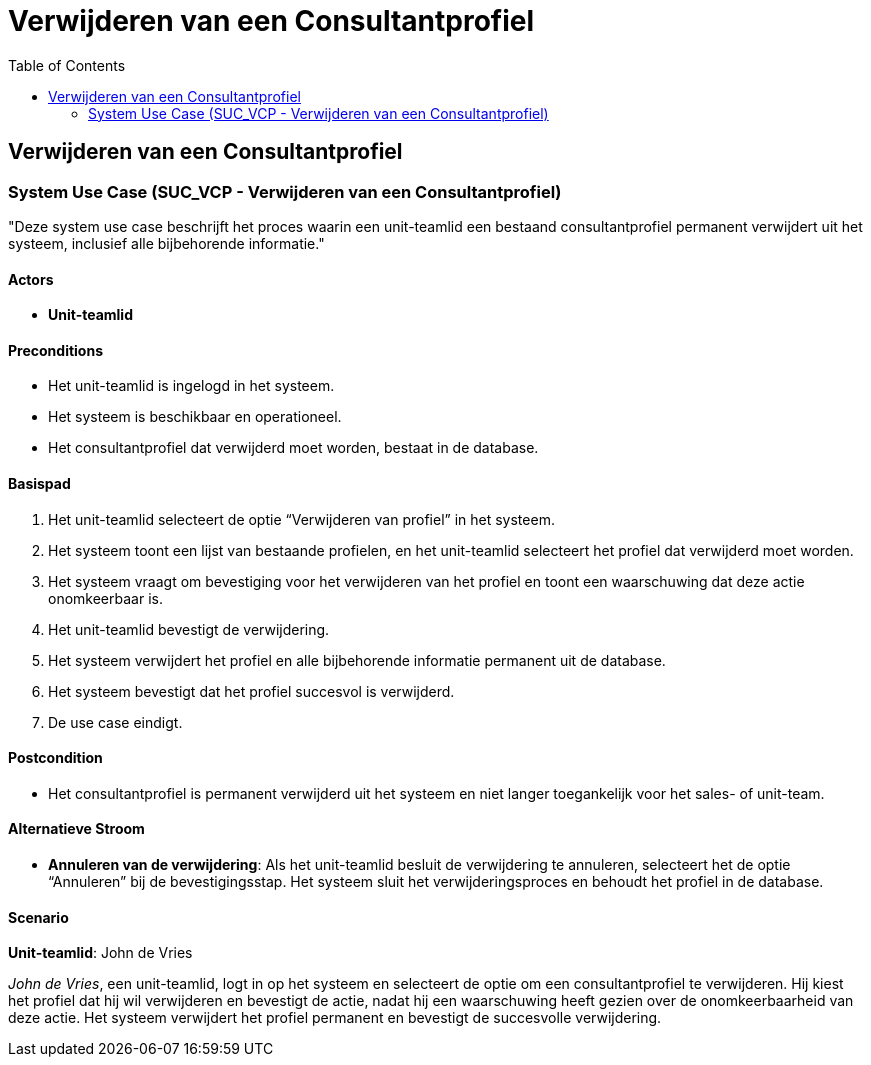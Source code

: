 = Verwijderen van een Consultantprofiel
:toc: auto

== Verwijderen van een Consultantprofiel
=== System Use Case (SUC_VCP - Verwijderen van een Consultantprofiel)

"Deze system use case beschrijft het proces waarin een unit-teamlid een bestaand consultantprofiel permanent verwijdert uit het systeem, inclusief alle bijbehorende informatie."

==== Actors
* *Unit-teamlid*

==== Preconditions
- Het unit-teamlid is ingelogd in het systeem.
- Het systeem is beschikbaar en operationeel.
- Het consultantprofiel dat verwijderd moet worden, bestaat in de database.

==== Basispad
. Het unit-teamlid selecteert de optie “Verwijderen van profiel” in het systeem.
. Het systeem toont een lijst van bestaande profielen, en het unit-teamlid selecteert het profiel dat verwijderd moet worden.
. Het systeem vraagt om bevestiging voor het verwijderen van het profiel en toont een waarschuwing dat deze actie onomkeerbaar is.
. Het unit-teamlid bevestigt de verwijdering.
. Het systeem verwijdert het profiel en alle bijbehorende informatie permanent uit de database.
. Het systeem bevestigt dat het profiel succesvol is verwijderd.
. De use case eindigt.

==== Postcondition
- Het consultantprofiel is permanent verwijderd uit het systeem en niet langer toegankelijk voor het sales- of unit-team.

==== Alternatieve Stroom
- *Annuleren van de verwijdering*: Als het unit-teamlid besluit de verwijdering te annuleren, selecteert het de optie “Annuleren” bij de bevestigingsstap. Het systeem sluit het verwijderingsproces en behoudt het profiel in de database.

==== Scenario
*Unit-teamlid*: John de Vries

_John de Vries_, een unit-teamlid, logt in op het systeem en selecteert de optie om een consultantprofiel te verwijderen. Hij kiest het profiel dat hij wil verwijderen en bevestigt de actie, nadat hij een waarschuwing heeft gezien over de onomkeerbaarheid van deze actie. Het systeem verwijdert het profiel permanent en bevestigt de succesvolle verwijdering.

